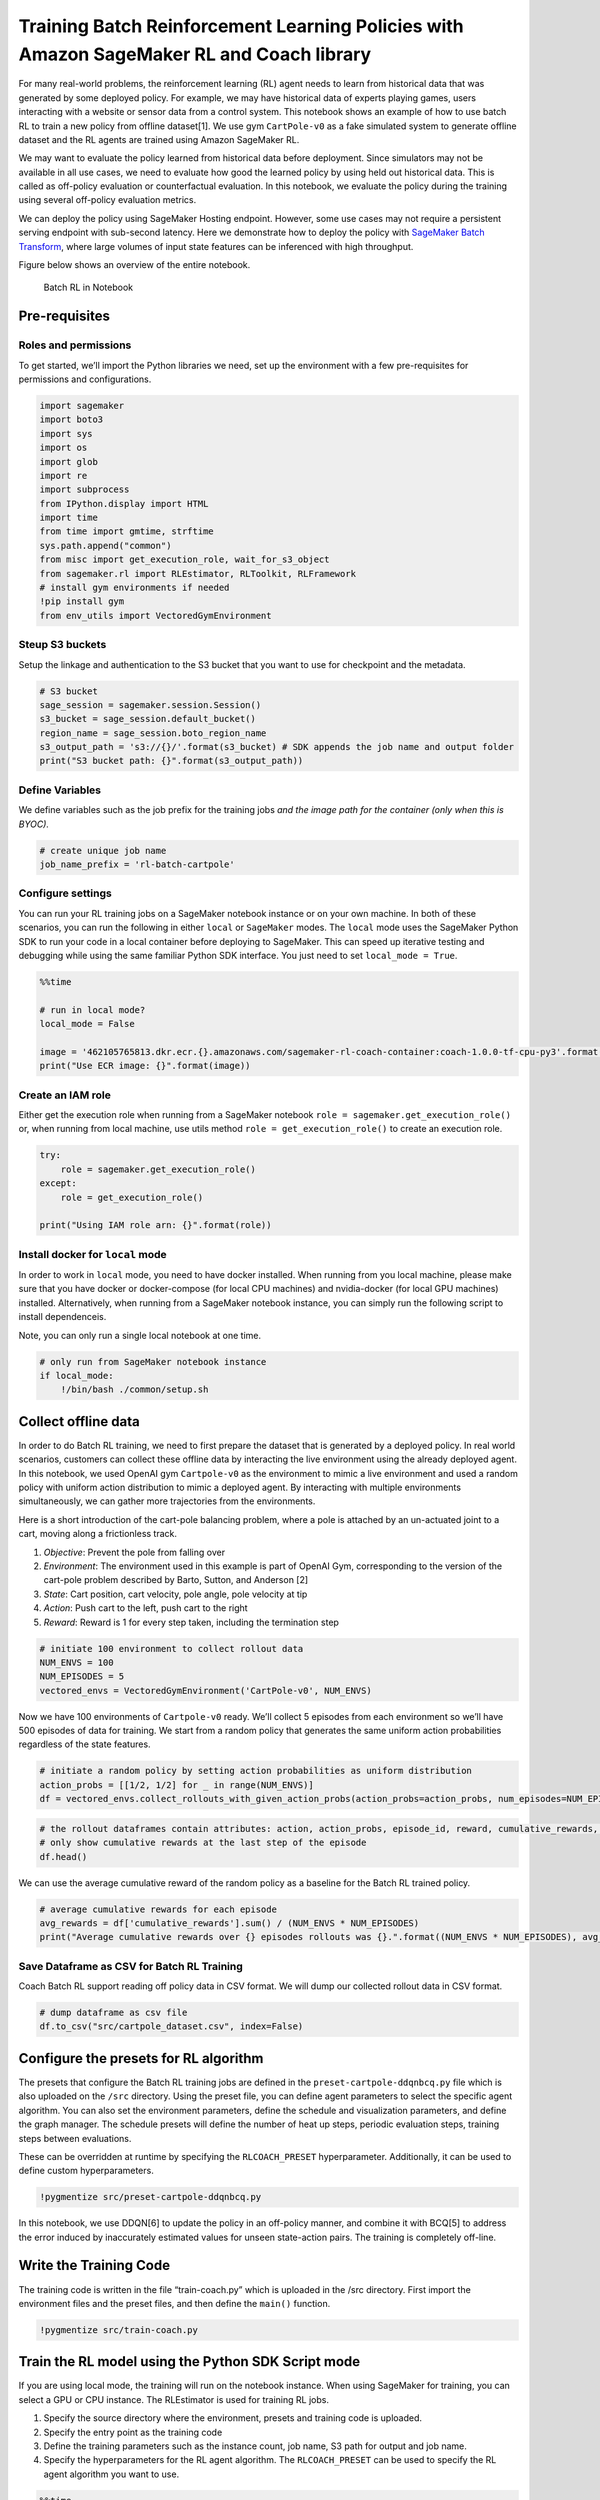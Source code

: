 Training Batch Reinforcement Learning Policies with Amazon SageMaker RL and Coach library
=========================================================================================

For many real-world problems, the reinforcement learning (RL) agent
needs to learn from historical data that was generated by some deployed
policy. For example, we may have historical data of experts playing
games, users interacting with a website or sensor data from a control
system. This notebook shows an example of how to use batch RL to train a
new policy from offline dataset[1]. We use gym ``CartPole-v0`` as a fake
simulated system to generate offline dataset and the RL agents are
trained using Amazon SageMaker RL.

We may want to evaluate the policy learned from historical data before
deployment. Since simulators may not be available in all use cases, we
need to evaluate how good the learned policy by using held out
historical data. This is called as off-policy evaluation or
counterfactual evaluation. In this notebook, we evaluate the policy
during the training using several off-policy evaluation metrics.

We can deploy the policy using SageMaker Hosting endpoint. However, some
use cases may not require a persistent serving endpoint with sub-second
latency. Here we demonstrate how to deploy the policy with `SageMaker
Batch
Transform <https://docs.aws.amazon.com/sagemaker/latest/dg/batch-transform.html>`__,
where large volumes of input state features can be inferenced with high
throughput.

Figure below shows an overview of the entire notebook.

.. figure:: ./batch_rl.png
   :alt: Batch RL in Notebook

   Batch RL in Notebook

Pre-requisites
--------------

Roles and permissions
~~~~~~~~~~~~~~~~~~~~~

To get started, we’ll import the Python libraries we need, set up the
environment with a few pre-requisites for permissions and
configurations.

.. code:: ipython3

    import sagemaker
    import boto3
    import sys
    import os
    import glob
    import re
    import subprocess
    from IPython.display import HTML
    import time
    from time import gmtime, strftime
    sys.path.append("common")
    from misc import get_execution_role, wait_for_s3_object
    from sagemaker.rl import RLEstimator, RLToolkit, RLFramework
    # install gym environments if needed
    !pip install gym
    from env_utils import VectoredGymEnvironment

Steup S3 buckets
~~~~~~~~~~~~~~~~

Setup the linkage and authentication to the S3 bucket that you want to
use for checkpoint and the metadata.

.. code:: ipython3

    # S3 bucket
    sage_session = sagemaker.session.Session()
    s3_bucket = sage_session.default_bucket()  
    region_name = sage_session.boto_region_name
    s3_output_path = 's3://{}/'.format(s3_bucket) # SDK appends the job name and output folder
    print("S3 bucket path: {}".format(s3_output_path))

Define Variables
~~~~~~~~~~~~~~~~

We define variables such as the job prefix for the training jobs *and
the image path for the container (only when this is BYOC).*

.. code:: ipython3

    # create unique job name 
    job_name_prefix = 'rl-batch-cartpole'

Configure settings
~~~~~~~~~~~~~~~~~~

You can run your RL training jobs on a SageMaker notebook instance or on
your own machine. In both of these scenarios, you can run the following
in either ``local`` or ``SageMaker`` modes. The ``local`` mode uses the
SageMaker Python SDK to run your code in a local container before
deploying to SageMaker. This can speed up iterative testing and
debugging while using the same familiar Python SDK interface. You just
need to set ``local_mode = True``.

.. code:: ipython3

    %%time
    
    # run in local mode?
    local_mode = False
    
    image = '462105765813.dkr.ecr.{}.amazonaws.com/sagemaker-rl-coach-container:coach-1.0.0-tf-cpu-py3'.format(region_name)
    print("Use ECR image: {}".format(image))

Create an IAM role
~~~~~~~~~~~~~~~~~~

Either get the execution role when running from a SageMaker notebook
``role = sagemaker.get_execution_role()`` or, when running from local
machine, use utils method ``role = get_execution_role()`` to create an
execution role.

.. code:: ipython3

    try:
        role = sagemaker.get_execution_role()
    except:
        role = get_execution_role()
        
    print("Using IAM role arn: {}".format(role))

Install docker for ``local`` mode
~~~~~~~~~~~~~~~~~~~~~~~~~~~~~~~~~

In order to work in ``local`` mode, you need to have docker installed.
When running from you local machine, please make sure that you have
docker or docker-compose (for local CPU machines) and nvidia-docker (for
local GPU machines) installed. Alternatively, when running from a
SageMaker notebook instance, you can simply run the following script to
install dependenceis.

Note, you can only run a single local notebook at one time.

.. code:: ipython3

    # only run from SageMaker notebook instance
    if local_mode:
        !/bin/bash ./common/setup.sh

Collect offline data
--------------------

In order to do Batch RL training, we need to first prepare the dataset
that is generated by a deployed policy. In real world scenarios,
customers can collect these offline data by interacting the live
environment using the already deployed agent. In this notebook, we used
OpenAI gym ``Cartpole-v0`` as the environment to mimic a live
environment and used a random policy with uniform action distribution to
mimic a deployed agent. By interacting with multiple environments
simultaneously, we can gather more trajectories from the environments.

Here is a short introduction of the cart-pole balancing problem, where a
pole is attached by an un-actuated joint to a cart, moving along a
frictionless track.

1. *Objective*: Prevent the pole from falling over
2. *Environment*: The environment used in this example is part of OpenAI
   Gym, corresponding to the version of the cart-pole problem described
   by Barto, Sutton, and Anderson [2]
3. *State*: Cart position, cart velocity, pole angle, pole velocity at
   tip
4. *Action*: Push cart to the left, push cart to the right
5. *Reward*: Reward is 1 for every step taken, including the termination
   step

.. code:: ipython3

    # initiate 100 environment to collect rollout data
    NUM_ENVS = 100
    NUM_EPISODES = 5
    vectored_envs = VectoredGymEnvironment('CartPole-v0', NUM_ENVS)

Now we have 100 environments of ``Cartpole-v0`` ready. We’ll collect 5
episodes from each environment so we’ll have 500 episodes of data for
training. We start from a random policy that generates the same uniform
action probabilities regardless of the state features.

.. code:: ipython3

    # initiate a random policy by setting action probabilities as uniform distribution 
    action_probs = [[1/2, 1/2] for _ in range(NUM_ENVS)]
    df = vectored_envs.collect_rollouts_with_given_action_probs(action_probs=action_probs, num_episodes=NUM_EPISODES)

.. code:: ipython3

    # the rollout dataframes contain attributes: action, action_probs, episode_id, reward, cumulative_rewards, state_features
    # only show cumulative rewards at the last step of the episode
    df.head()

We can use the average cumulative reward of the random policy as a
baseline for the Batch RL trained policy.

.. code:: ipython3

    # average cumulative rewards for each episode
    avg_rewards = df['cumulative_rewards'].sum() / (NUM_ENVS * NUM_EPISODES)
    print("Average cumulative rewards over {} episodes rollouts was {}.".format((NUM_ENVS * NUM_EPISODES), avg_rewards))

Save Dataframe as CSV for Batch RL Training
~~~~~~~~~~~~~~~~~~~~~~~~~~~~~~~~~~~~~~~~~~~

Coach Batch RL support reading off policy data in CSV format. We will
dump our collected rollout data in CSV format.

.. code:: ipython3

    # dump dataframe as csv file
    df.to_csv("src/cartpole_dataset.csv", index=False)

Configure the presets for RL algorithm
--------------------------------------

The presets that configure the Batch RL training jobs are defined in the
``preset-cartpole-ddqnbcq.py`` file which is also uploaded on the
``/src`` directory. Using the preset file, you can define agent
parameters to select the specific agent algorithm. You can also set the
environment parameters, define the schedule and visualization
parameters, and define the graph manager. The schedule presets will
define the number of heat up steps, periodic evaluation steps, training
steps between evaluations.

These can be overridden at runtime by specifying the ``RLCOACH_PRESET``
hyperparameter. Additionally, it can be used to define custom
hyperparameters.

.. code:: ipython3

    !pygmentize src/preset-cartpole-ddqnbcq.py

In this notebook, we use DDQN[6] to update the policy in an off-policy
manner, and combine it with BCQ[5] to address the error induced by
inaccurately estimated values for unseen state-action pairs. The
training is completely off-line.

Write the Training Code
-----------------------

The training code is written in the file “train-coach.py” which is
uploaded in the /src directory. First import the environment files and
the preset files, and then define the ``main()`` function.

.. code:: ipython3

    !pygmentize src/train-coach.py

Train the RL model using the Python SDK Script mode
---------------------------------------------------

If you are using local mode, the training will run on the notebook
instance. When using SageMaker for training, you can select a GPU or CPU
instance. The RLEstimator is used for training RL jobs.

1. Specify the source directory where the environment, presets and
   training code is uploaded.
2. Specify the entry point as the training code
3. Define the training parameters such as the instance count, job name,
   S3 path for output and job name.
4. Specify the hyperparameters for the RL agent algorithm. The
   ``RLCOACH_PRESET`` can be used to specify the RL agent algorithm you
   want to use.

.. code:: ipython3

    %%time
    
    if local_mode:
        instance_type = 'local'
    else:
        instance_type = "ml.m4.xlarge"
            
    estimator = RLEstimator(entry_point="train-coach.py",
                            source_dir='src',
                            dependencies=["common/sagemaker_rl"],
                            image_name=image,
                            role=role,
                            train_instance_type=instance_type,
                            train_instance_count=1,
                            output_path=s3_output_path,
                            base_job_name=job_name_prefix,
                            hyperparameters = {
                              "RLCOACH_PRESET": "preset-cartpole-ddqnbcq",
                              "save_model": 1
                            }
                        )
    estimator.fit()

Store intermediate training output and model checkpoints
--------------------------------------------------------

The output from the training job above is stored on S3. The intermediate
folder contains gifs and metadata of the training. We’ll need these
metadata for metrics visualization and model evaluations.

.. code:: ipython3

    job_name=estimator._current_job_name
    print("Job name: {}".format(job_name))
    
    s3_url = "s3://{}/{}".format(s3_bucket,job_name)
    
    if local_mode:
        output_tar_key = "{}/output.tar.gz".format(job_name)
    else:
        output_tar_key = "{}/output/output.tar.gz".format(job_name)
    
    intermediate_folder_key = "{}/output/intermediate/".format(job_name)
    output_url = "s3://{}/{}".format(s3_bucket, output_tar_key)
    intermediate_url = "s3://{}/{}".format(s3_bucket, intermediate_folder_key)
    
    print("S3 job path: {}".format(s3_url))
    print("Output.tar.gz location: {}".format(output_url))
    print("Intermediate folder path: {}".format(intermediate_url))
        
    tmp_dir = "/tmp/{}".format(job_name)
    os.system("mkdir {}".format(tmp_dir))
    print("Create local folder {}".format(tmp_dir))

Visualization
-------------

Plot metrics for training job
~~~~~~~~~~~~~~~~~~~~~~~~~~~~~

We can pull the Off Policy Evaluation(OPE) metric of the training and
plot it to see the performance of the model over time.

.. code:: ipython3

    %matplotlib inline
    import pandas as pd
    import matplotlib.pyplot as plt
    
    csv_file_name = "worker_0.batch_rl_graph.main_level.main_level.agent_0.csv"
    key = os.path.join(intermediate_folder_key, csv_file_name)
    wait_for_s3_object(s3_bucket, key, tmp_dir, training_job_name=job_name)
    
    csv_file = "{}/{}".format(tmp_dir, csv_file_name)
    df = pd.read_csv(csv_file)
    df = df.dropna(subset=['Sequential Doubly Robust'])
    df.dropna(subset=['Weighted Importance Sampling'])
        
    plt.figure(figsize=(12,5))
    plt.xlabel('Number of epochs')
    
    ax1 = df['Weighted Importance Sampling'].plot(color='blue', grid=True, label='WIS')
    ax2 = df['Sequential Doubly Robust'].plot(color='red', grid=True, secondary_y=True, label='SDR')
    
    h1, l1 = ax1.get_legend_handles_labels()
    h2, l2 = ax2.get_legend_handles_labels()
    
    plt.legend(h1+h2, l1+l2, loc=1)
    plt.show()

There is a set of methods used to investigate the performance of the
current trained policy without interacting with simulator / live
environment. They can be used to estimate the goodness of the policy,
based on the dataset collected from other policy. Here we showed two of
these OPE metrics: WIS (Weighted Importance Sampling) [3] and SDR
(Sequential Doubly Robust) [4]. As we can see in the plot, these metrics
are improving as the learning agent is iterating over the given dataset.

Evaluation of RL models
-----------------------

To evaluate the model trained with off policy data, we need to see the
accumulative rewards of the agent by interacting with the environment.
We use the last checkpointed model to run evaluation of the RL Agent. We
use a different preset file here ``preset-cartpole-ddqnbcq-env.py`` to
let the RL agent interact with the environment and collect rewards.

Load checkpointed model
~~~~~~~~~~~~~~~~~~~~~~~

Checkpoint is passed on for evaluation / inference in the checkpoint
channel. In local mode, we can simply use the local directory, whereas
in the SageMaker mode, it needs to be moved to S3 first.

.. code:: ipython3

    wait_for_s3_object(s3_bucket, output_tar_key, tmp_dir, training_job_name=job_name)  
    
    if not os.path.isfile("{}/output.tar.gz".format(tmp_dir)):
        raise FileNotFoundError("File output.tar.gz not found")
    os.system("tar -xvzf {}/output.tar.gz -C {}".format(tmp_dir, tmp_dir))
    
    if local_mode:
        checkpoint_dir = "{}/data/checkpoint".format(tmp_dir)
    else:
        checkpoint_dir = "{}/checkpoint".format(tmp_dir)
    
    print("Checkpoint directory {}".format(checkpoint_dir))

.. code:: ipython3

    if local_mode:
        checkpoint_path = 'file://{}'.format(checkpoint_dir)
        print("Local checkpoint file path: {}".format(checkpoint_path))
    else:
        checkpoint_path = "s3://{}/{}/checkpoint/".format(s3_bucket, job_name)
        if not os.listdir(checkpoint_dir):
            raise FileNotFoundError("Checkpoint files not found under the path")
        os.system("aws s3 cp --recursive {} {}".format(checkpoint_dir, checkpoint_path))
        print("S3 checkpoint file path: {}".format(checkpoint_path))

.. code:: ipython3

    estimator_eval = RLEstimator(entry_point="evaluate-coach.py",
                            source_dir='src',
                            dependencies=["common/sagemaker_rl"],
                            image_name=image,
                            role=role,
                            train_instance_type=instance_type,
                            train_instance_count=1,
                            output_path=s3_output_path,
                            base_job_name=job_name_prefix,
                            hyperparameters = {
                                 "RLCOACH_PRESET": "preset-cartpole-ddqnbcq-env",
                                 "evaluate_steps": 1000
                            }
                        )
    
    
    estimator_eval.fit({'checkpoint': checkpoint_path})

Batch Transform
~~~~~~~~~~~~~~~

As we can see from the above evaluation job, the trained agent gets a
total reward of around ``200`` as compared to a total reward around
``25`` in our offline dataset. Therefore, we can confirm that the agent
has learned a better policy from the off-policy data.

After we get the trained model, we can use it to do SageMaker Batch
Transform, where customers can provide large volumes of input state
features and get predictions with high throughput.

.. code:: ipython3

    import time
    
    from sagemaker.tensorflow.serving import Model
    if local_mode:
        sage_session = sagemaker.local.LocalSession()
    
    # Create SageMaker model entity by using model data generated by the estimator    
    model = Model(model_data=estimator.model_data,
                  sagemaker_session=sage_session,
                  role=role)
    
    prefix = "batch_test"
    
    # setup input data prefix and output data prefix for batch transform
    batch_input = 's3://{}/{}/{}/input/'.format(s3_bucket, job_name, prefix) # The location of the test dataset
    batch_output = 's3://{}/{}/{}/output/'.format(s3_bucket, job_name, prefix) # The location to store the results of the batch transform job
    print("Inputpath for batch transform: {}".format(batch_input))
    print("Outputpath for batch transform: {}".format(batch_output))

In this notebook, we use the states of the environments as input for the
Batch Transform.

.. code:: ipython3

    import time
    file_name = 'env_states_{}.json'.format(int(time.time()))
    # resetting the environments
    vectored_envs.reset_all_envs()
    # dump environment states into jsonlines file
    vectored_envs.dump_environment_states(tmp_dir, file_name)

In order to use SageMaker Batch Transform, we’ll need to first upload
the input data from local to S3 bucket

.. code:: ipython3

    %%time
    from pathlib import Path
    
    local_input_file_path = Path(tmp_dir) / file_name
    s3_input_file_path = batch_input + file_name   # Path library will remove :// from s3 path
    print("Copy file from local path '{}' to s3 path '{}'".format(local_input_file_path, s3_input_file_path))
    assert os.system("aws s3 cp {} {}".format(local_input_file_path, s3_input_file_path)) == 0
    print("S3 batch input file path: {}".format(s3_input_file_path))

Similar to how we launch a training job on SageMaker, we can initiate a
batch transform job either in ``Local`` mode or ``SageMaker`` mode.

.. code:: ipython3

    if local_mode:
        instance_type = 'local'
    else:
        instance_type = "ml.m4.xlarge"
    
    transformer = model.transformer(instance_count=1, instance_type=instance_type, output_path=batch_output, assemble_with = 'Line', accept = 'application/jsonlines', strategy='SingleRecord')
    
    transformer.transform(data=batch_input, data_type='S3Prefix', content_type='application/jsonlines', split_type='Line', join_source='Input')
    
    transformer.wait()

After we finished the batch transform job, we can download the
prediction output from S3 bucket to local machine.

.. code:: ipython3

    import subprocess
    
    # get the latest generated output file
    cmd = "aws s3 ls {} --recursive | sort | tail -n 1".format(batch_output)
    result = subprocess.check_output(cmd, shell=True).decode("utf-8").split(' ')[-1].strip()
    local_output_file_path = Path(tmp_dir) / f"{file_name}.out"
    s3_output_file_path = 's3://{}/{}'.format(s3_bucket,result)
    print("Copy file from s3 path '{}' to local path '{}'".format(s3_output_file_path, local_output_file_path))
    os.system("aws s3 cp {} {}".format(s3_output_file_path, local_output_file_path))
    print("S3 batch output file local path: {}".format(local_output_file_path))

.. code:: ipython3

    import subprocess
    
    batcmd="cat {}".format(local_output_file_path)
    results = subprocess.check_output(batcmd, shell=True).decode("utf-8").split('\n')

.. code:: ipython3

    results[:10]

In this notebook, we use simulated environments to collect rollout data
of a random policy. Assuming the updated policy is now deployed, we can
use Batch Transform to collect rollout data from this policy.

Here are the steps on how to collect rollout data with Batch Transform:
1. Use Batch Transform to get action predictions, provided observation
features from the live environment at timestep *t* 2. Deployed agent
takes suggested actions against the environment (simulator / real) at
timestep *t* 3. Environment returns new observation features at timestep
*t+1* 4. Return back to step 1. Use Batch Transform to get action
predictions at timestep *t+1*

This iterative procedure enables us to collect a set of data that can
cover the whole episode, similar to what we’ve shown at the beginning of
the notebook. Once the data is sufficient, we can use these data to kick
off a BatchRL training again.

Batch Transform works well when there are multiple episodes interacting
with the environments concurrently. One of the typical use cases is
email campaign, where each email user is an independent episode
interacting with the deployed policy. Batch Transform can concurrently
collect rollout data from millions of user context with efficiency. The
collected rollout data can then be supplied to Batch RL Training to
train a better policy to serve the email users.

Reference
~~~~~~~~~

1. Batch Reinforcement Learning with Coach:
   https://github.com/NervanaSystems/coach/blob/master/tutorials/4.%20Batch%20Reinforcement%20Learning.ipynb
2. AG Barto, RS Sutton and CW Anderson, “Neuronlike Adaptive Elements
   That Can Solve Difficult Learning Control Problem”, IEEE Transactions
   on Systems, Man, and Cybernetics, 1983.
3. Thomas, Philip, Georgios Theocharous, and Mohammad Ghavamzadeh. “High
   confidence policy improvement.” International Conference on Machine
   Learning. 2015.
4. Jiang, Nan, and Lihong Li. “Doubly robust off-policy value evaluation
   for reinforcement learning.” arXiv preprint arXiv:1511.03722 (2015).
5. Fujimoto, Scott, David Meger, and Doina Precup. “Off-policy deep
   reinforcement learning without exploration.” arXiv preprint
   arXiv:1812.02900 (2018)
6. Van Hasselt, Hado, Arthur Guez, and David Silver. “Deep reinforcement
   learning with double q-learning.” Thirtieth AAAI conference on
   artificial intelligence. 2016.
